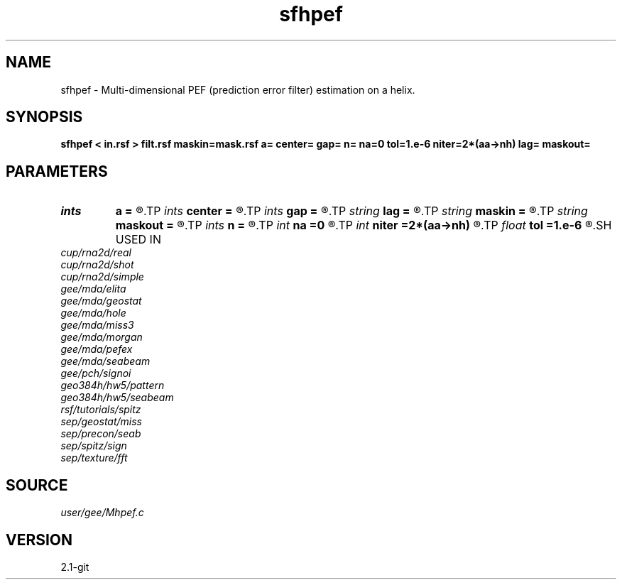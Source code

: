 .TH sfhpef 1  "APRIL 2019" Madagascar "Madagascar Manuals"
.SH NAME
sfhpef \- Multi-dimensional PEF (prediction error filter) estimation on a helix. 
.SH SYNOPSIS
.B sfhpef < in.rsf > filt.rsf maskin=mask.rsf a= center= gap= n= na=0 tol=1.e-6 niter=2*(aa->nh) lag= maskout=
.SH PARAMETERS
.PD 0
.TP
.I ints   
.B a
.B =
.R  	 [dim]
.TP
.I ints   
.B center
.B =
.R  	 [dim]
.TP
.I ints   
.B gap
.B =
.R  	 [dim]
.TP
.I string 
.B lag
.B =
.R  	output file for filter lags
.TP
.I string 
.B maskin
.B =
.R  	optional input mask file (auxiliary input file name)
.TP
.I string 
.B maskout
.B =
.R  	optional output mask file
.TP
.I ints   
.B n
.B =
.R  	 [dim]
.TP
.I int    
.B na
.B =0
.R  	filter size
.TP
.I int    
.B niter
.B =2*(aa->nh)
.R  	number of iterations
.TP
.I float  
.B tol
.B =1.e-6
.R  	tolerance for filter compression
.SH USED IN
.TP
.I cup/rna2d/real
.TP
.I cup/rna2d/shot
.TP
.I cup/rna2d/simple
.TP
.I gee/mda/elita
.TP
.I gee/mda/geostat
.TP
.I gee/mda/hole
.TP
.I gee/mda/miss3
.TP
.I gee/mda/morgan
.TP
.I gee/mda/pefex
.TP
.I gee/mda/seabeam
.TP
.I gee/pch/signoi
.TP
.I geo384h/hw5/pattern
.TP
.I geo384h/hw5/seabeam
.TP
.I rsf/tutorials/spitz
.TP
.I sep/geostat/miss
.TP
.I sep/precon/seab
.TP
.I sep/spitz/sign
.TP
.I sep/texture/fft
.SH SOURCE
.I user/gee/Mhpef.c
.SH VERSION
2.1-git
